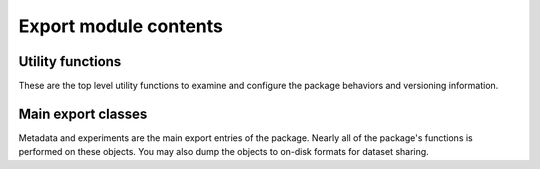 
Export module contents
======================

Utility functions
^^^^^^^^^^^^^^^^^

These are the top level utility functions to examine and configure the package
behaviors and versioning information.

.. py:function:: version_db()

    Returns the version string of the database registered and found by the package.
    Example: ``"0.1.29"``.


.. py:function:: version()

    Returns the version of the main source package. You should ensure the version
    of the package be identical to the database. Otherwise bugs may happen anywhere.
    In the format of major, minor and revision in integral tuples of 3.
    Example: ``(0, 1, 29)``


.. py:function:: memory()

    Print the currently dedicated and virtual memory.
    Do not return anything.


.. py:function:: setwd(path: str = '.')

    Set the working directory. An alias of :py:func:`os.chdir`.


.. py:function:: getwd()

    Get the working directory. An alias of :py:func:`os.getcwd`.


.. py:function:: locate_data(path: str = '.')

    Set the database folder directly.


Main export classes
^^^^^^^^^^^^^^^^^^^

Metadata and experiments are the main export entries of the package. Nearly all
of the package's functions is performed on these objects. You may also dump the
objects to on-disk formats for dataset sharing.

.. py:class:: experiment

    See :py:class:`exprmat.reader.experiment`


.. py:class:: metadata

    See :py:class:`exprmat.reader.metadata`